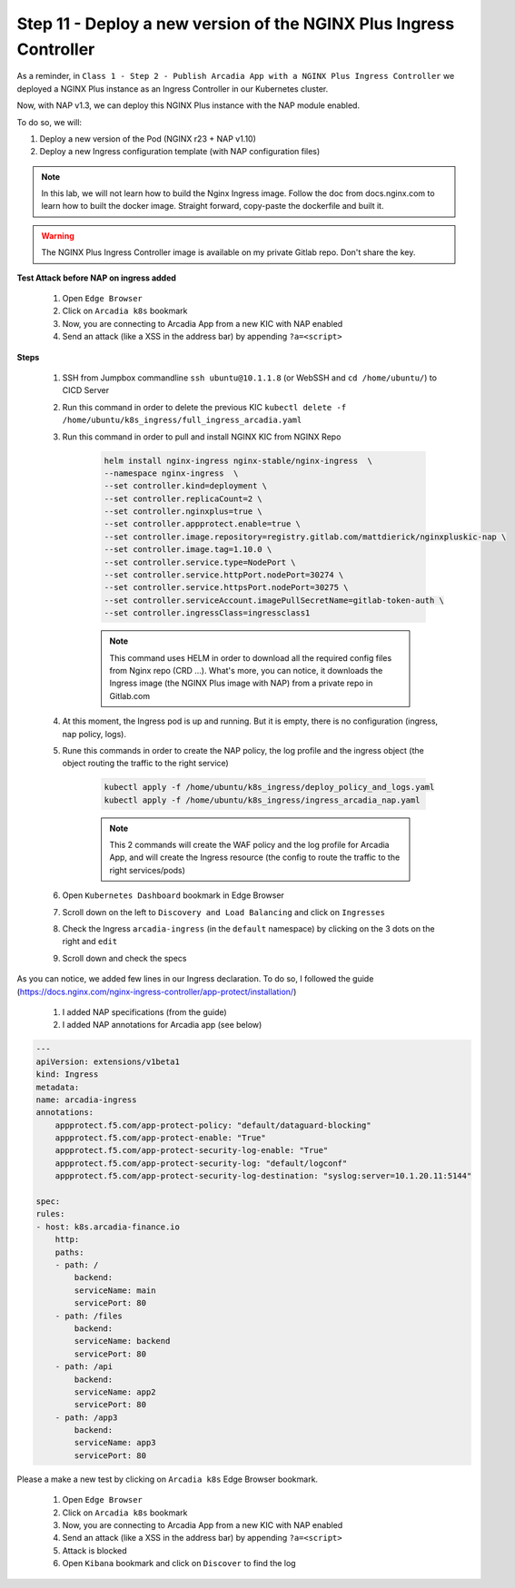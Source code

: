 Step 11 - Deploy a new version of the NGINX Plus Ingress Controller
###################################################################

As a reminder, in ``Class 1 - Step 2 - Publish Arcadia App with a NGINX Plus Ingress Controller`` we deployed a NGINX Plus instance as an Ingress Controller in our Kubernetes cluster.

.. image:: ../pictures/module1/NAP_index.png
   :align: center

Now, with NAP v1.3, we can deploy this NGINX Plus instance with the NAP module enabled. 

.. image:: ../pictures/module1/nap_kic.png
   :align: center

To do so, we will:

#. Deploy a new version of the Pod (NGINX r23 + NAP v1.10)
#. Deploy a new Ingress configuration template (with NAP configuration files)

.. note:: In this lab, we will not learn how to build the Nginx Ingress image. Follow the doc from docs.nginx.com to learn how to built the docker image. Straight forward, copy-paste the dockerfile and built it.

.. warning:: The NGINX Plus Ingress Controller image is available on my private Gitlab repo. Don't share the key.


**Test Attack before NAP on ingress added**

    #. Open ``Edge Browser``
    #. Click on ``Arcadia k8s`` bookmark
    #. Now, you are connecting to Arcadia App from a new KIC with NAP enabled
    #. Send an attack (like a XSS in the address bar) by appending ``?a=<script>``

**Steps**

    #. SSH from Jumpbox commandline ``ssh ubuntu@10.1.1.8`` (or WebSSH and ``cd /home/ubuntu/``) to CICD Server
    #. Run this command in order to delete the previous KIC ``kubectl delete -f /home/ubuntu/k8s_ingress/full_ingress_arcadia.yaml``
    #. Run this command in order to pull and install NGINX KIC from NGINX Repo

        .. code-block:: BASH

            helm install nginx-ingress nginx-stable/nginx-ingress  \
            --namespace nginx-ingress  \
            --set controller.kind=deployment \
            --set controller.replicaCount=2 \
            --set controller.nginxplus=true \
            --set controller.appprotect.enable=true \
            --set controller.image.repository=registry.gitlab.com/mattdierick/nginxpluskic-nap \
            --set controller.image.tag=1.10.0 \
            --set controller.service.type=NodePort \
            --set controller.service.httpPort.nodePort=30274 \
            --set controller.service.httpsPort.nodePort=30275 \
            --set controller.serviceAccount.imagePullSecretName=gitlab-token-auth \
            --set controller.ingressClass=ingressclass1

        .. note:: This command uses HELM in order to download all the required config files from Nginx repo (CRD ...). What's more, you can notice, it downloads the Ingress image (the NGINX Plus image with NAP) from a private repo in Gitlab.com

    #. At this moment, the Ingress pod is up and running. But it is empty, there is no configuration (ingress, nap policy, logs).
    #. Rune this commands in order to create the NAP policy, the log profile and the ingress object (the object routing the traffic to the right service)

        .. code-block:: BASH

            kubectl apply -f /home/ubuntu/k8s_ingress/deploy_policy_and_logs.yaml
            kubectl apply -f /home/ubuntu/k8s_ingress/ingress_arcadia_nap.yaml

        .. note:: This 2 commands will create the WAF policy and the log profile for Arcadia App, and will create the Ingress resource (the config to route the traffic to the right services/pods)

    #. Open ``Kubernetes Dashboard`` bookmark in Edge Browser 
    #. Scroll down on the left to ``Discovery and Load Balancing`` and click on ``Ingresses`` 
    #. Check the Ingress ``arcadia-ingress`` (in the ``default`` namespace) by clicking on the 3 dots on the right and ``edit``
    #. Scroll down and check the specs

.. image:: ../pictures/module1/arcadia-ingress.png
   :align: center

As you can notice, we added few lines in our Ingress declaration. To do so, I followed the guide (https://docs.nginx.com/nginx-ingress-controller/app-protect/installation/)

    #. I added NAP specifications (from the guide)


    #. I added NAP annotations for Arcadia app (see below)

.. code-block:: YAML

    ---
    apiVersion: extensions/v1beta1
    kind: Ingress
    metadata:
    name: arcadia-ingress
    annotations:
        appprotect.f5.com/app-protect-policy: "default/dataguard-blocking"
        appprotect.f5.com/app-protect-enable: "True"
        appprotect.f5.com/app-protect-security-log-enable: "True"
        appprotect.f5.com/app-protect-security-log: "default/logconf"
        appprotect.f5.com/app-protect-security-log-destination: "syslog:server=10.1.20.11:5144"

    spec:
    rules:
    - host: k8s.arcadia-finance.io
        http:
        paths:
        - path: /
            backend:
            serviceName: main
            servicePort: 80
        - path: /files
            backend:
            serviceName: backend
            servicePort: 80
        - path: /api
            backend:
            serviceName: app2
            servicePort: 80
        - path: /app3
            backend:
            serviceName: app3
            servicePort: 80

Please a make a new test by clicking on ``Arcadia k8s`` Edge Browser bookmark.

    #. Open ``Edge Browser``
    #. Click on ``Arcadia k8s`` bookmark
    #. Now, you are connecting to Arcadia App from a new KIC with NAP enabled
    #. Send an attack (like a XSS in the address bar) by appending ``?a=<script>``
    #. Attack is blocked
    #. Open ``Kibana`` bookmark and click on ``Discover`` to find the log

.. image:: ../pictures/module1/kibana_WAF_log.png
   :align: center



